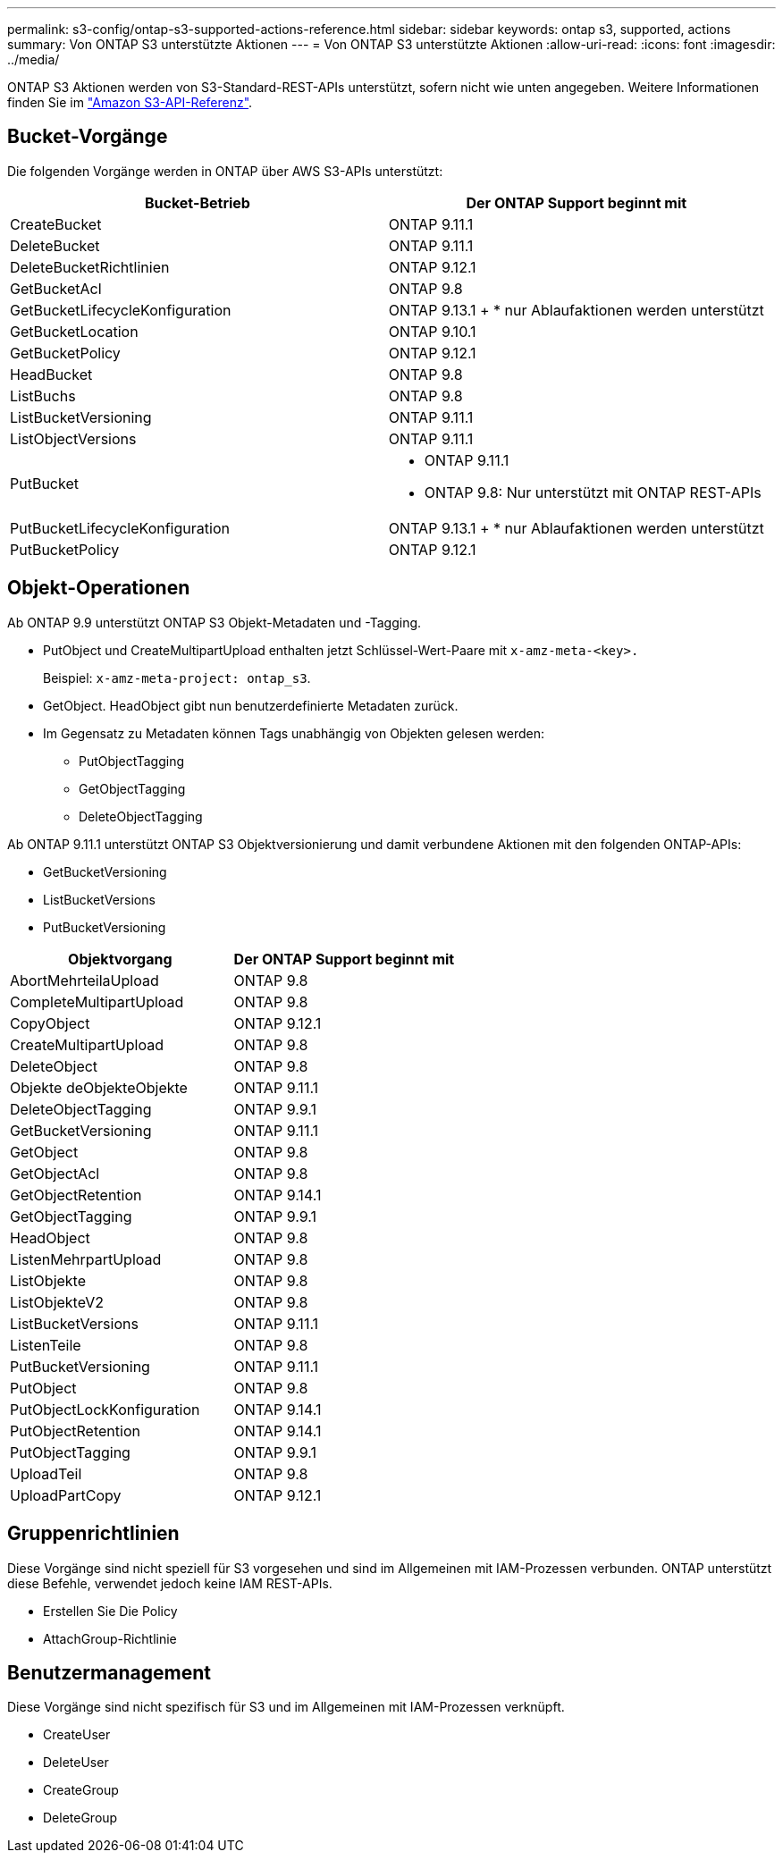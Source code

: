 ---
permalink: s3-config/ontap-s3-supported-actions-reference.html 
sidebar: sidebar 
keywords: ontap s3, supported, actions 
summary: Von ONTAP S3 unterstützte Aktionen 
---
= Von ONTAP S3 unterstützte Aktionen
:allow-uri-read: 
:icons: font
:imagesdir: ../media/


[role="lead"]
ONTAP S3 Aktionen werden von S3-Standard-REST-APIs unterstützt, sofern nicht wie unten angegeben. Weitere Informationen finden Sie im link:https://docs.aws.amazon.com/AmazonS3/latest/API/Type_API_Reference.html["Amazon S3-API-Referenz"^].



== Bucket-Vorgänge

Die folgenden Vorgänge werden in ONTAP über AWS S3-APIs unterstützt:

|===
| Bucket-Betrieb | Der ONTAP Support beginnt mit 


| CreateBucket | ONTAP 9.11.1 


| DeleteBucket | ONTAP 9.11.1 


| DeleteBucketRichtlinien | ONTAP 9.12.1 


| GetBucketAcl | ONTAP 9.8 


| GetBucketLifecycleKonfiguration | ONTAP 9.13.1 + * nur Ablaufaktionen werden unterstützt 


| GetBucketLocation | ONTAP 9.10.1 


| GetBucketPolicy | ONTAP 9.12.1 


| HeadBucket | ONTAP 9.8 


| ListBuchs | ONTAP 9.8 


| ListBucketVersioning | ONTAP 9.11.1 


| ListObjectVersions | ONTAP 9.11.1 


| PutBucket  a| 
* ONTAP 9.11.1
* ONTAP 9.8: Nur unterstützt mit ONTAP REST-APIs




| PutBucketLifecycleKonfiguration | ONTAP 9.13.1 + * nur Ablaufaktionen werden unterstützt 


| PutBucketPolicy | ONTAP 9.12.1 
|===


== Objekt-Operationen

Ab ONTAP 9.9 unterstützt ONTAP S3 Objekt-Metadaten und -Tagging.

* PutObject und CreateMultipartUpload enthalten jetzt Schlüssel-Wert-Paare mit `x-amz-meta-<key>.`
+
Beispiel: `x-amz-meta-project: ontap_s3`.

* GetObject. HeadObject gibt nun benutzerdefinierte Metadaten zurück.
* Im Gegensatz zu Metadaten können Tags unabhängig von Objekten gelesen werden:
+
** PutObjectTagging
** GetObjectTagging
** DeleteObjectTagging




Ab ONTAP 9.11.1 unterstützt ONTAP S3 Objektversionierung und damit verbundene Aktionen mit den folgenden ONTAP-APIs:

* GetBucketVersioning
* ListBucketVersions
* PutBucketVersioning


|===
| Objektvorgang | Der ONTAP Support beginnt mit 


| AbortMehrteilaUpload | ONTAP 9.8 


| CompleteMultipartUpload | ONTAP 9.8 


| CopyObject | ONTAP 9.12.1 


| CreateMultipartUpload | ONTAP 9.8 


| DeleteObject | ONTAP 9.8 


| Objekte deObjekteObjekte | ONTAP 9.11.1 


| DeleteObjectTagging | ONTAP 9.9.1 


| GetBucketVersioning | ONTAP 9.11.1 


| GetObject | ONTAP 9.8 


| GetObjectAcl | ONTAP 9.8 


| GetObjectRetention | ONTAP 9.14.1 


| GetObjectTagging | ONTAP 9.9.1 


| HeadObject | ONTAP 9.8 


| ListenMehrpartUpload | ONTAP 9.8 


| ListObjekte | ONTAP 9.8 


| ListObjekteV2 | ONTAP 9.8 


| ListBucketVersions | ONTAP 9.11.1 


| ListenTeile | ONTAP 9.8 


| PutBucketVersioning | ONTAP 9.11.1 


| PutObject | ONTAP 9.8 


| PutObjectLockKonfiguration | ONTAP 9.14.1 


| PutObjectRetention | ONTAP 9.14.1 


| PutObjectTagging | ONTAP 9.9.1 


| UploadTeil | ONTAP 9.8 


| UploadPartCopy | ONTAP 9.12.1 
|===


== Gruppenrichtlinien

Diese Vorgänge sind nicht speziell für S3 vorgesehen und sind im Allgemeinen mit IAM-Prozessen verbunden. ONTAP unterstützt diese Befehle, verwendet jedoch keine IAM REST-APIs.

* Erstellen Sie Die Policy
* AttachGroup-Richtlinie




== Benutzermanagement

Diese Vorgänge sind nicht spezifisch für S3 und im Allgemeinen mit IAM-Prozessen verknüpft.

* CreateUser
* DeleteUser
* CreateGroup
* DeleteGroup

